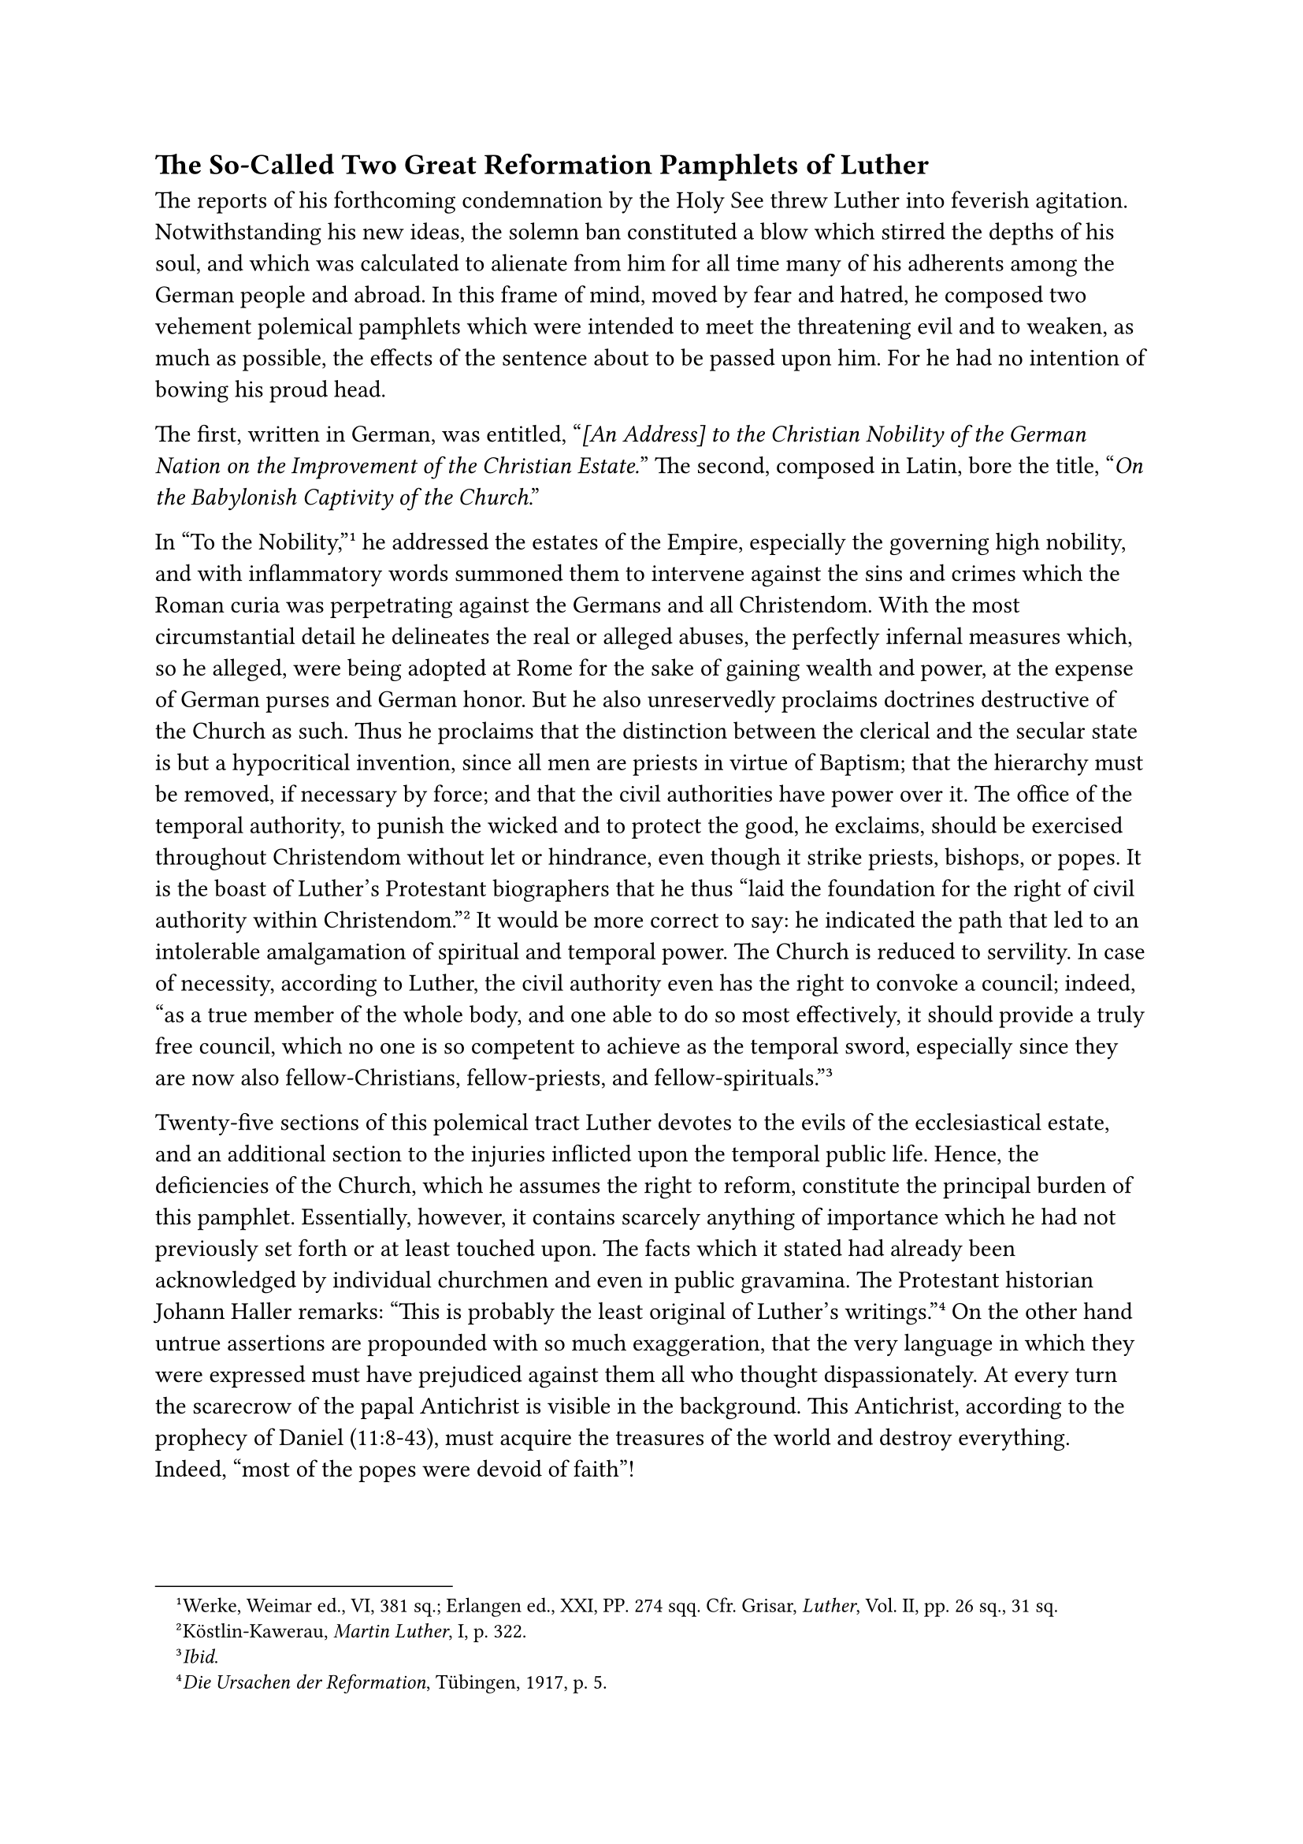 == The So-Called Two Great Reformation Pamphlets of Luther
<the-so-called-two-great-reformation-pamphlets-of-luther>
The reports of his forthcoming condemnation by the Holy See threw Luther
into feverish agitation. Notwithstanding his new ideas, the solemn ban
constituted a blow which stirred the depths of his soul, and which was
calculated to alienate from him for all time many of his adherents among
the German people and abroad. In this frame of mind, moved by fear and
hatred, he composed two vehement polemical pamphlets which were intended
to meet the threatening evil and to weaken, as much as possible, the
effects of the sentence about to be passed upon him. For he had no
intention of bowing his proud head.

The first, written in German, was entitled, “#emph[\[An Address\] to the
Christian Nobility of the German Nation on the Improvement of the
Christian Estate.];” The second, composed in Latin, bore the title,
“#emph[On the Babylonish Captivity of the Church];.”

In "To the Nobility,"#footnote[Werke, Weimar ed., VI, 381 sq.; Erlangen
ed., XXI, PP. 274 sqq. Cfr. Grisar, #emph[Luther];, Vol. II, pp. 26 sq.,
31 sq.] he addressed the estates of the Empire, especially the governing
high nobility, and with inflammatory words summoned them to intervene
against the sins and crimes which the Roman curia was perpetrating
against the Germans and all Christendom. With the most circumstantial
detail he delineates the real or alleged abuses, the perfectly infernal
measures which, so he alleged, were being adopted at Rome for the sake
of gaining wealth and power, at the expense of German purses and German
honor. But he also unreservedly proclaims doctrines destructive of the
Church as such. Thus he proclaims that the distinction between the
clerical and the secular state is but a hypocritical invention, since
all men are priests in virtue of Baptism; that the hierarchy must be
removed, if necessary by force; and that the civil authorities have
power over it. The office of the temporal authority, to punish the
wicked and to protect the good, he exclaims, should be exercised
throughout Christendom without let or hindrance, even though it strike
priests, bishops, or popes. It is the boast of Luther’s Protestant
biographers that he thus "laid the foundation for the right of civil
authority within Christendom."#footnote[Köstlin-Kawerau, #emph[Martin
Luther];, I, p. 322.] It would be more correct to say: he indicated the
path that led to an intolerable amalgamation of spiritual and temporal
power. The Church is reduced to servility. In case of necessity,
according to Luther, the civil authority even has the right to convoke a
council; indeed, "as a true member of the whole body, and one able to do
so most effectively, it should provide a truly free council, which no
one is so competent to achieve as the temporal sword, especially since
they are now also fellow-Christians, fellow-priests, and
fellow-spirituals."#footnote[#emph[Ibid];.]

Twenty-five sections of this polemical tract Luther devotes to the evils
of the ecclesiastical estate, and an additional section to the injuries
inflicted upon the temporal public life. Hence, the deficiencies of the
Church, which he assumes the right to reform, constitute the principal
burden of this pamphlet. Essentially, however, it contains scarcely
anything of importance which he had not previously set forth or at least
touched upon. The facts which it stated had already been acknowledged by
individual churchmen and even in public gravamina. The Protestant
historian Johann Haller remarks: "This is probably the least original of
Luther’s writings."#footnote[#emph[Die Ursachen der Reformation];,
Tübingen, 1917, p. 5.] On the other hand untrue assertions are
propounded with so much exaggeration, that the very language in which
they were expressed must have prejudiced against them all who thought
dispassionately. At every turn the scarecrow of the papal Antichrist is
visible in the background. This Antichrist, according to the prophecy of
Daniel (11:8-43), must acquire the treasures of the world and destroy
everything. Indeed, "most of the popes were devoid of faith"!

One of the tricks employed by Luther to gain adherents was his
declaration to the monasteries that he judged they should "become free,
everyone to remain as long as he pleased," whereas now every monastery
was a life prison for its poor inmates.

His audacious attack upon sacerdotal celibacy, to which "the poor
priests," as he puts it, were bound by canon law, must have been an
equally effective means of augmenting his strength among the clergy. He
would "freely open his mouth, no matter whether it displease pope,
bishop or anyone else," and demand that priests be not compelled to live
without a legitimate wife, as they now are by virtue of an institution
introduced by the devil through the pope. By means of this device, he
asserted, the pope subjected the clergy to his avaricious power. "O
Christ, my Lord, look down, let the day of judgment come and destroy the
devil’s nest at Romel There is seated the man of whom Paul has said \[2
Thess. 2:3 sq.\], he shall be lifted up above Thee, and sitteth in Thy
temple, shewing himself as if he were a God."

Thus he justifies his provocative summons to the high addresses of his
book, whom he exhorts: "If we are to attack the Turks, let us begin at
home, where they are most harmful. If it is just that we hang thieves
and decapitate robbers, why should we allow to go unscathed Roman greed,
the greatest thief and robber who has been or may ever be on earth?"

Luther’s "Address to the Nobility" became the most widely read of his
works and has remained so up to the present time. Even where the rest of
his books have long ago fallen into oblivion, this work is still read as
a masterly product of the terrific force which that tribune of the
people wielded by his popular invective. It was a trumpet of war that
resounded throughout Germany, as Luther’s friend, John Lang, expressed
himself in a letter. Toward "others who were close to him, Luther had to
defend himself against the charge that he sounded the call to
revolt."#footnote[Theo. Kolde, #emph[Martin Luther];, Gotha, 1884, Vol.
I, p. 256.] Conservative Protestants severely criticize this
"demagogical book." "It is now fairly conceded," says one of them, "that
Luther, in this book, exceeded the bounds within which it was his duty
to keep." These critics are horrified at its "revolutionary admixture."
The course pursued by Luther, says, #emph[e.g.];, F. J. Stahl, "was
verily gigantic, even in its negations."#footnote[Stahl, #emph[Die
lutherische Kirche und die Union];, 2nd ed., Berlin, 1860, pp. 17 sq.
Stahl also coined the phrase "revolutionary admixture." H. Vorreiter is
even more severe in his criticism (#emph[Luther’s Ringen mit den
antichristlichen Prinzipien der Revolution];, Halle, 1860). According to
him Luther’s "Address to the Nobility" is far more destructive than
constructive. His refusal to sever connections with the revolutionary
Frankish knights was a decisive deviation from the path of sound and
successful reform (pp. 300 sqq.; 369 sqq.; 377 sqq.; 392 sq.). Leo,
Kliefoth, and other Protestants have expressed themselves in a similar
manner, and they are not alone, but have supporters on the Protestant
"left."]

Luther at that time hoped for an intervention of the worldly power. But
it failed to eventuate, and as a consequence, his mind, now aroused by
illusions, suffered a disappointment which he soon admits. For this
reason he begins to pursue his object by other means.#footnote[Cf. P.
Drews, #emph[Entsprach das Staatskirchentum Luthers Ideen?] The views of
Karl Holl (#emph[Luther];, 2nd and 3rd ed., pp. 326 sqq.) on the
"Address to the Nobility" are to be received with caution, as this
writer interprets the writings of Luther with a view of justifying his
conduct. Luther was neither always deliberate in his actions nor did he
always "remain true" to himself, as Holl would have us believe.]
Superficially considered, the reforms proposed in the "Address to the
Nobility" appear very fruitful, but when they are closely examined, they
prove to be largely the fruit of the prepossessions of an inexperienced
monk. In the course of this work his attacks gradually grow more violent
and his style more acrid. This is to be ascribed to the circumstance
that, in the course of the work, the author became more and more
exasperated at the reports from Rome demanding his surrender.

It is probable that the encouragement of the neo-Humanists and the
offers of the revolutionary knights, which reached him about this time,
contributed to the presumptuous tone of the book. Above all the
frivolous and rebellious Ulrich von Hutten endeavored to make common
cause with him. Hutten had written to Melanchthon that Franz von
Sickingen, a famous mercenary chieftain and notoriously the greatest
swashbuckler of the age, who harbored revolutionary ideas similar to
those of Hutten, was prepared to protect Luther in his castles if
necessary. The Franconian knight Sylvester of Schaumburg also promised
to aid Luther until his case was decided and wrote to him that he would
place at his disposal a hundred noblemen for his
protection.#footnote[Grisar, #emph[Luther];, Vol. II, pp. 4 sqq.] Luther
would not have run true to form if such promises had not inspired him
with increased boldness. On July 17, 1520, he wrote to Spalatin:
"Schaumburg and Franz von, Sickingen have insured me against the fear of
men; the wrath of the demons is now about to
come."#footnote[#emph[Ibid.];, p. 5.] And in a letter to his friend
Wenceslaus Link, the Augustinian, he thus expresses his triumphant
confidence: "To such an extent is the fury of the Romans disregarded by
the Germans."#footnote[Letter of July 20, #emph[ibid];.] He now
counseled the court of the Elector of Saxony to write the Pope that
Luther had many friends in Germany who would protect him, despite all
bans that might be fulminated against him, in the event that he should
be driven from Wittenberg.

It was his intention to leave Wittenberg, he averred, in order not to
embarrass the Saxon Elector. Nevertheless he was quite certain that
Frederick would declare that the university could not dispense with him,
and that the controversy would have to be decided by a council. The
representations which the Elector had meanwhile made to Rome did not
effect any interruption in the proceedings. When writing to Staupitz,
not long after, Luther boasted that not only Hutten and many others had
written valiantly in his defense, "but also our prince proceeds wisely,
faithfully and, at the same time, steadfastly."#footnote[Grisar,
#emph[Luther];, Vol. II, p. 8.]

Prior to the arrival of the Bull of excommunication in Germany Luther,
at the advice of the Elector, addressed a letter to Charles V, in which
he sought to induce him to extend his protection to him, entirely
innocent as he was, against the machinations of his
enemies.#footnote[August 30, 1520; Grisar, #emph[op. cit.];, Vol. II, p.
20.] This letter with the supplement ("Oblation or Protestation") which
Luther appended to it, is an example of that political art of
concealment of which the correspondence of Luther with Spalatin and the
court of Frederick offers so many examples.#footnote[Cf. Grisar,
#emph[Luther];, Vol. II, pp. 15 sqq.] Luther at once published it
together with the "Oblation," in Latin for the benefit of readers in
other countries.

In the "Oblation" Luther asserts his submission to the holy Catholic
Church, as whose devoted son, he says, he wishes with the help of God to
live and to die.

To the Emperor, however, he writes that he was forced to go before the
public contrary to his wishes, that the hidden life of the cell was the
supreme ideal of his life, and that his only desire was to serve the
truth against those who in their frenzy disdained it. "In vain do I
plead for forgiveness, in vain do I offer to observe silence, in vain do
I propose conditions of peace, in vain do I demand to be better
instructed." To obtain such instructions and to be convinced by proofs
supplied by competent judges, he now appeals to the emperor, before
whom, as the king of kings, he humbly appears as an "insignificant
flea."

Charles V tore up this letter with his own hands at the diet of Worms.
It deserved no better fate, especially in view of the subsequent events.

Towards the end of August, when Luther had signed his letter to the
Emperor, he had already in print a part of a second polemical tract,
which ranks worthily beside his "Appeal to the Nobility." It was his
Latin work #emph[De Captivitate Babylonica];.#footnote[#emph[Werke];,
Weimar ed., Vol. VI, pp. 484 sqq., Erlangen ed., #emph[Opp. Lat. Var.];,
V, pp. 13 sqq.; Grisar, #emph[Luther];, Vol. II, p. 27.] In the
introduction to this work he declared the papacy to be the empire of
Babylon and repudiated the hierarchy and the entire visible Church.
According to this book, the Church has been delivered into Babylonian
captivity because her doctrines have been falsified and her Sacraments
held in bondage. To her falsehoods he opposes his own teachings, derived
from the Word of God. He is, for the present, concerned chiefly with
dogma. Because of its Latin garb, this book, intended for scholars and
foreigners, is not composed in the style of its predecessor, but is
prolix and ponderous, as it is intended to be a scientific attack upon
the doctrines of the Church.

In his denial of particular dogmas the author advances beyond his
previous position, quite in conformity with the principle laid down by
him, that if one meets with contradictions, one should advance all the
more boldly! The opponents are to be confused and overwhelmed by new
assertions.

Above all, the holy Sacraments are to be rescued from the captivity of
the papacy. It is an unfortunate and injurious error to hold that there
are seven. There are only three, namely, Baptism, Penance and the
Eucharist, and these are efficacious through faith alone. As regards the
Eucharist, the doctrine of Transubstantiation must be rejected; the
bread remains unchanged, only Christ becomes simultaneously present with
it. Christ did not prescribe the reception of the Sacrament. The denial
of the chalice to the laity is a mutilation of the Eucharistic banquet.
The Mass is no sacrifice; nay, not even a meritorious work. The
commandments of the Church are contrary to freedom. The Church may not
invite vows. Since the so-called Sacrament of Matrimony is a fraud, the
entire marriage law must be abolished. The celibacy of the clergy is a
damnable institution. And so forth.

It is not worth while to follow up these assertions in detail. They are
the fragments of the foundation which Luther had wrecked by his denial
of the authority of the Church. It is more important to establish the
fact that he is approaching a complete disintegration without being
aware of the fact. With closed eyes he blows up ecclesiastical and
religious subordination and the certain outward tradition of positive
truth. "Neither the pope, nor a bishop, nor any one else," he declares
in his zeal for destruction, "has the right to impose even a syllable
upon any Christian without his consent." He deduces this freedom of the
faithful solely from Baptism and its obligations toward God and laments
"that few know this splendor of Baptism and this boon of Christian
freedom." He holds, moreover, that faith originates only in the interior
sense of the individual who reads the Bible under the activity of God.
There is no need of Church authority; God’s Word suffices to make
everyone interiorly certain. He himself claims to be conscious of such
certainty. It is his opinion, though he does not express it too freely,
that all inquirers will agree with him if they permit themselves to be
properly directed from above. This was not the case, however, as may be
seen from his subsequent bitter complaints about the hordes of
sectarians and fanatics within his own church. It is a trait of the
power of self-deception which was characteristic of him and which, at
times, almost resembles naïveté. The book concludes with invectives
against the "despotism, craftiness, and superstition" of the pope, whose
adherents are characterized as filled with "stupid ferocity."

What impression did these pages make upon foreign Catholic readers, who
were unable to understand the spirit of this "Teuton"? Ambrose
Catharinus, a Dominican, who at that time (1520) had already composed
his "Apology against Luther’s infamous pest of doctrines," regarded
Luther as the "intellectual monster" of Wittenberg. The German
Franciscan, Thomas Murner, a satyrically inclined antagonist of Luther,
undertook to ridicule his #emph[Babylonish Captivity] in a German
translation. In the same year, 1520, another German translation of the
same work was published by an adherent of the new religion, under the
title, #emph[Von der Babylonischen gefengnusz der Kirchen];.

Luther had given to his Latin work the subtitle #emph[Præludium, i.e.];,
prelude. This prelude and the concluding words indicated that it was to
be regarded as the forerunner of another. The author had meanwhile been
apprized of the tenor of the Bull directed against him. With the
approach of the storm his soul seemed to be endowed with demoniacal
power. He concludes by stating that when the Bull arrived, he would,
with the help of Christ, issue a sequel "such as the Roman See has
hitherto neither seen nor heard," and that the present work might be
regarded as a part of his future retraction, lest tyranny appear to have
puffed itself up in vain.
